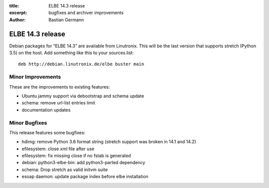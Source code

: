 :title: ELBE 14.3 release
:excerpt: bugfixes and archiver improvements
:author: Bastian Germann

=================
ELBE 14.3 release
=================


Debian packages for “ELBE 14.3” are available from Linutronix. This will
be the last version that supports stretch (Python 3.5) on the host. Add
something like this to your sources.list:

::

   deb http://debian.linutronix.de/elbe buster main

Minor Improvements
==================

These are the improvements to existing features:

-  Ubuntu jammy support via debootstrap and schema update
-  schema: remove url-list entries limit
-  documentation updates

Minor Bugfixes
==============

This release features some bugfixes:

-  hdimg: remove Python 3.6 format string (stretch support was broken in
   14.1 and 14.2)
-  efilesystem: close xml file after use
-  efilesystem: fix missing close if no fstab is generated
-  debian: python3-elbe-bin: add python3-parted dependency
-  schema: Drop stretch as valid initvm suite
-  esoap daemon: update package index before elbe installation
